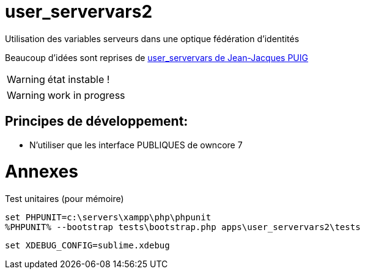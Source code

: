 = user_servervars2
Utilisation des variables serveurs dans une optique fédération d'identités

Beaucoup d'idées sont reprises de http://apps.owncloud.com/content/show.php/user_servervars?content=158863[user_servervars de Jean-Jacques PUIG]

WARNING: état instable !

WARNING: work in progress

== Principes de développement:
* N'utiliser que les interface PUBLIQUES de owncore 7

= Annexes
Test unitaires (pour mémoire)

[source,dos]
----
set PHPUNIT=c:\servers\xampp\php\phpunit
%PHPUNIT% --bootstrap tests\bootstrap.php apps\user_servervars2\tests
----

[source,dos]
----
set XDEBUG_CONFIG=sublime.xdebug
----


